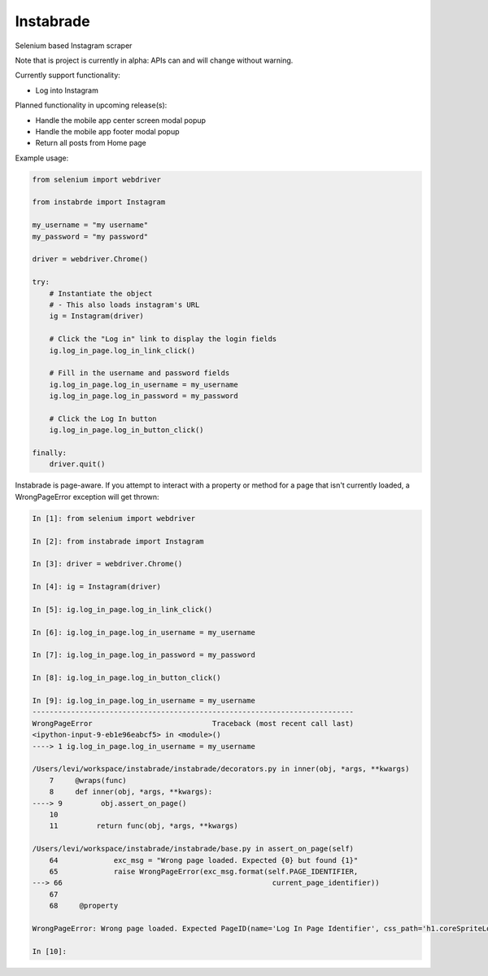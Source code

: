 
Instabrade
==========

|PyPIVersion| |TravisCI| |CoverageStatus| |CodeHealth| |PythonVersions| |Gitter|

Selenium based Instagram scraper

Note that is project is currently in alpha: APIs can and will change without warning.

.. |TravisCI| image:: https://travis-ci.org/levi-rs/instabrade.svg?branch=master
    :target: https://travis-ci.org/levi-rs/instabrade
.. |CoverageStatus| image:: https://coveralls.io/repos/github/levi-rs/instabrade/badge.svg
   :target: https://coveralls.io/github/levi-rs/instabrade
.. |CodeHealth| image:: https://landscape.io/github/levi-rs/instabrade/master/landscape.svg?style=flat
   :target: https://landscape.io/github/levi-rs/instabrade/master
.. |PyPIVersion| image:: https://badge.fury.io/py/instabrade.svg
    :target: https://badge.fury.io/py/instabrade
.. |PythonVersions| image:: https://img.shields.io/pypi/pyversions/instabrade.svg
    :target: https://wiki.python.org/moin/Python2orPython3
.. |Gitter| image:: https://badges.gitter.im/levi-rs/instabrade.svg
    :alt: Join the chat at https://gitter.im/levi-rs/instabrade
    :target: https://gitter.im/levi-rs/instabrade?utm_source=badge&utm_medium=badge&utm_campaign=pr-badge&utm_content=badge


Currently support functionality:

- Log into Instagram


Planned functionality in upcoming release(s):

- Handle the mobile app center screen modal popup
- Handle the mobile app footer modal popup
- Return all posts from Home page


Example usage:

.. code-block:: python

    from selenium import webdriver

    from instabrde import Instagram

    my_username = "my username"
    my_password = "my password"

    driver = webdriver.Chrome()

    try:
        # Instantiate the object
        # - This also loads instagram's URL
        ig = Instagram(driver)

        # Click the "Log in" link to display the login fields
        ig.log_in_page.log_in_link_click()

        # Fill in the username and password fields
        ig.log_in_page.log_in_username = my_username
        ig.log_in_page.log_in_password = my_password

        # Click the Log In button
        ig.log_in_page.log_in_button_click()

    finally:
        driver.quit()

Instabrade is page-aware. If you attempt to interact with a property or method
for a page that isn't currently loaded, a WrongPageError exception will get
thrown:

.. code-block:: shell

    In [1]: from selenium import webdriver

    In [2]: from instabrade import Instagram

    In [3]: driver = webdriver.Chrome()

    In [4]: ig = Instagram(driver)

    In [5]: ig.log_in_page.log_in_link_click()

    In [6]: ig.log_in_page.log_in_username = my_username

    In [7]: ig.log_in_page.log_in_password = my_password

    In [8]: ig.log_in_page.log_in_button_click()

    In [9]: ig.log_in_page.log_in_username = my_username
    ---------------------------------------------------------------------------
    WrongPageError                            Traceback (most recent call last)
    <ipython-input-9-eb1e96eabcf5> in <module>()
    ----> 1 ig.log_in_page.log_in_username = my_username

    /Users/levi/workspace/instabrade/instabrade/decorators.py in inner(obj, *args, **kwargs)
        7     @wraps(func)
        8     def inner(obj, *args, **kwargs):
    ----> 9         obj.assert_on_page()
        10
        11         return func(obj, *args, **kwargs)

    /Users/levi/workspace/instabrade/instabrade/base.py in assert_on_page(self)
        64             exc_msg = "Wrong page loaded. Expected {0} but found {1}"
        65             raise WrongPageError(exc_msg.format(self.PAGE_IDENTIFIER,
    ---> 66                                                 current_page_identifier))
        67
        68     @property

    WrongPageError: Wrong page loaded. Expected PageID(name='Log In Page Identifier', css_path='h1.coreSpriteLoggedOutWordmark', attr='class', attr_value='coreSpriteLoggedOutWordmark') but found PageID(name='Home Page Identifier', css_path='main[role="main"] > section a[href$="explore/"]', attr='href', attr_value='/explore/')

    In [10]:
